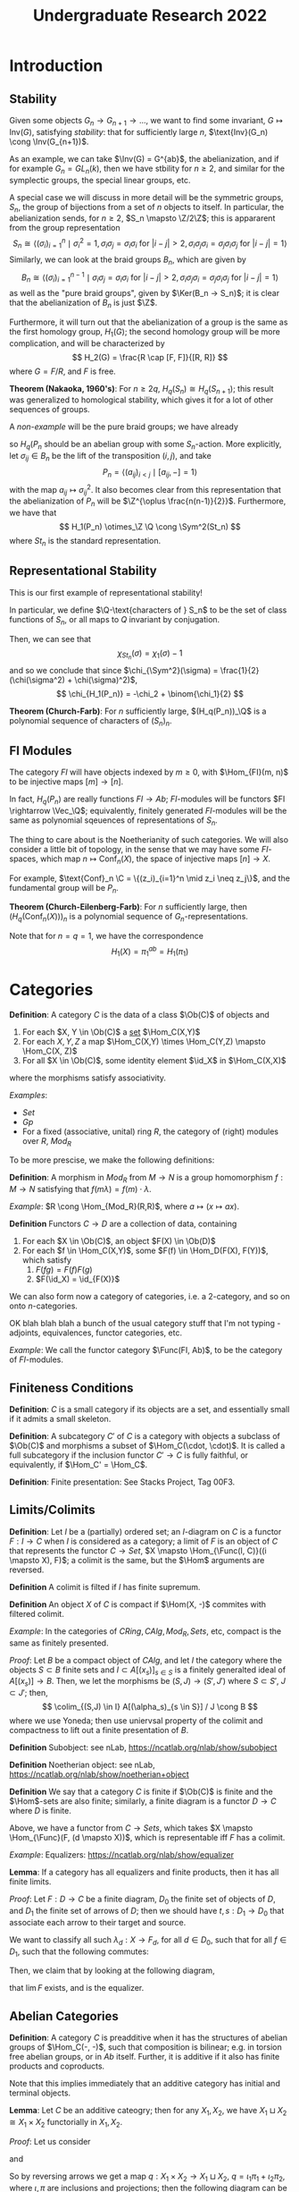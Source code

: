 #+STARTUP: nolatexpreview

#+HTML_HEAD: <link rel="stylesheet" href="../../css/math.css" />
#+HTML_HEAD: <script src="https://cdnjs.cloudflare.com/ajax/libs/mathjax/3.2.0/es5/tex-mml-chtml.min.js" integrity="sha512-9DkJEmXbL/Tdj8b1SxJ4H2p3RCAXKsu8RqbznEjhFYw0cFIWlII+PnGDU2FX3keyE9Ev6eFaDPyEAyAL2cEX0Q==" crossorigin="anonymous" referrerpolicy="no-referrer"></script>
#+HTML_HEAD: <script src="https://cdnjs.cloudflare.com/ajax/libs/mathjax/3.2.0/es5/input/tex/extensions/ams.min.js" integrity="sha512-hYQ7XXWTcxv2ZqLKj/ZLf+iDlS6UDfMqGZBYViCaAEfLNVtmThtbS0HKzR1PnjMCi3N5SGEpOmEdYXInWlwqqQ==" crossorigin="anonymous" referrerpolicy="no-referrer"></script>

#+TITLE: Undergraduate Research 2022

\(
    \newcommand{\contra}{\Rightarrow\!\Leftarrow}
    \newcommand{\R}{\mathbb{R}}
    \newcommand{\F}{\mathbb{F}}
    \newcommand{\Z}{\mathbb{Z}}
    \newcommand{\Zeq}{\mathbb{Z}_{\geq 0}}
    \newcommand{\Zg}{\mathbb{Z}_{>0}}
    \newcommand{\Req}{\mathbb{R}_{\geq 0}}
    \newcommand{\Rg}{\mathbb{R}_{>0}}
    \newcommand{\N}{\mathbb{N}}
    \newcommand{\Q}{\mathbb{Q}}
    \newcommand{\O}{\mathcal{O}}
    \newcommand{\C}{\mathbb{C}}
    \newcommand{\A}{\mathbb{A}}
    \newcommand{\P}{\mathbb{P}}
    \DeclareMathOperator{\Spec}{Spec}
    \DeclareMathOperator{\Conf}{Conf}
    \DeclareMathOperator{\Tot}{Tot}
    \DeclareMathOperator{\Fil}{Fil}
    \DeclareMathOperator{\Gr}{Gr}
    \DeclareMathOperator{\Inv}{Inv}
    \DeclareMathOperator{\Alt}{Alt}
    \DeclareMathOperator{\Sym}{Sym}
    \DeclareMathOperator{\Vec}{Vec}
    \DeclareMathOperator{\id}{id}
    \DeclareMathOperator{\Proj}{Proj}
    \DeclareMathOperator{\Func}{Func}
    \DeclareMathOperator{\Ker}{Ker}
    \DeclareMathOperator{\Im}{Im}
    \DeclareMathOperator{\Aut}{Aut}
    \DeclareMathOperator{\Ob}{Ob}
    \DeclareMathOperator{\Mor}{Mor}
    \DeclareMathOperator{\Hom}{Hom}
    \DeclareMathOperator{\End}{End}
    \DeclareMathOperator{\Ind}{Ind}
    \DeclareMathOperator{\Coind}{Coind}
    \DeclareMathOperator{\colim}{colim}
    \DeclareMathOperator{\length}{length}
    \DeclareMathOperator{\Pic}{Pic}
\)

* Introduction
** Stability

Given some objects \(G_n \rightarrow  G_{n+1} \rightarrow \dots\), we want to find some invariant, \(G \mapsto \text{Inv}(G)\), satisfying /stability/: that for sufficiently large \(n\), \(\text{Inv}(G_n) \cong \Inv(G_{n+1})\).

As an example, we can take \(\Inv(G) = G^{ab}\), the abelianization, and if for example \(G_n = GL_n(k)\), then we have stbility for \(n \geq 2\), and similar for the symplectic groups, the special linear groups, etc.

A special case we will discuss in more detail will be the symmetric groups, \(S_n\), the group of bijections from a set of \(n\) objects to itself. In particular, the abelianization sends, for \(n \geq 2\), \(S_n \mapsto \Z/2\Z\); this is appararent from the group representation
\[
    S_n \cong \left\langle (\sigma_i)^n_{i=1} \mid \sigma_i^2 = 1, \sigma_i\sigma_j = \sigma_i\sigma_i \text{ for } |i - j| > 2, \sigma_i\sigma_j\sigma_i = \sigma_j\sigma_i\sigma_j \text{ for } | i - j| = 1\right\rangle
\]
Similarly, we can look at the braid groups \(B_n\), which are given by
\[
    B_n \cong \left\langle (\sigma_i)^{n-1}_{i=1} \mid \sigma_i\sigma_j = \sigma_i\sigma_i \text{ for }  |i - j| > 2, \sigma_i\sigma_j\sigma_i = \sigma_j\sigma_i\sigma_j \text{ for } |i - j| = 1\right\rangle
\]
as well as the "pure braid groups", given by \(\Ker(B_n -> S_n)\); it is clear that the abelianization of \(B_n\) is just \(\Z\).

Furthermore, it will turn out that the abelianization of a group is the same as the first homology group, \(H_1(G)\); the second homology group will be more complication, and will be characterized by
\[
    H_2(G) = \frac{R \cap [F, F]}{[R, R]}
\]
where \(G = F/R\), and \(F\) is free.

*Theorem (Nakaoka, 1960's)*: For \(n \geq 2q\), \(H_q(S_n) \cong H_q(S_{n+1})\); this result was generalized to homological stability, which gives it for a lot of other sequences of groups.

A /non-example/ will be the pure braid groups; we have already
\begin{align*}
    B_n &\rightarrow \Aut(P_n) \\
    t &\mapsto (p \mapsto tpt^{-1}) \\
    S_n &\cong B_n / P_n \rightarrow \Aut(H_q(P_n))
\end{align*}
so \(H_q(P_n\) should be an abelian group with some \(S_n\)-action. More explicitly, let \(\sigma_{ij} \in B_n\) be the lift of the transposition \((i, j)\), and take
\[
    P_n = \left\langle  (a_{ij})_{i < j} \mid [a_{ij}, -] = 1 \right\rangle
\]
with the map \(a_{ij} \mapsto \sigma_{ij}^2\). It also becomes clear from this representation that the abelianization of \(P_n\) will be \(\Z^{\oplus \frac{n(n-1)}{2}}\). Furthermore, we have that
\[
    H_1(P_n) \otimes_\Z \Q \cong \Sym^2(St_n)
\]
where \(St_n\) is the standard representation.

** Representational Stability

This is our first example of representational stability!

In particular, we define \(\Q-\text{characters of } S_n\) to be the set of class functions of \(S_n\), or all maps to \(Q\) invariant by conjugation.

Then, we can see that
\[
    \chi_{St_n}(\sigma) = \chi_1(\sigma) - 1
\]
and so we conclude that since \(\chi_{\Sym^2}(\sigma) = \frac{1}{2}(\chi(\sigma^2) + \chi(\sigma)^2)\),
\[
    \chi_{H_1(P_n)} = -\chi_2 + \binom{\chi_1}{2}
\]

*Theorem (Church-Farb)*: For \(n\) sufficiently large, \((H_q(P_n))_\Q\) is a polynomial sequence of characters of \((S_n)_n\).

** FI Modules

The category \(FI\) will have objects indexed by \(m \geq 0\), with \(\Hom_{FI}(m, n)\) to be injective maps \([m] \rightarrow [n]\).

In fact, \(H_q(P_n)\) are really functions \(FI \rightarrow  Ab\); \(FI\)-modules will be functors \(FI \rightarrow \Vec_\Q\); equivalently, finitely generated \(FI\)-modules will be the same as polynomial sqeuences of representations of \(S_n\).

The thing to care about is the Noetherianity of such categories. We will also consider a little bit of topology, in the sense that we may have some \(FI\)-spaces, which map \(n \mapsto \text{Conf}_n(X)\), the space of injective maps \([n] \rightarrow X\).

For example, \(\text{Conf}_n \C = \{(z_i)_{i=1}^n \mid z_i \neq z_j\}\), and the fundamental group will be \(P_n\).

*Theorem (Church-Eilenberg-Farb)*: For \(n\) sufficiently large, then \((H_q(\text{Conf}_n(X)))_n\) is a polynomial sequence of \(G_n\)-representations.

Note that for \(n = q = 1\), we have the correspondence
\[
    H_1(X) = \pi_1^{ab} = H_1(\pi_1)
\]

* Categories

*Definition*: A category \(C\) is the data of a class \(\Ob(C)\) of objects and
1. For each \(X, Y \in \Ob(C)\) a _set_ \(\Hom_C(X,Y)\)
2. For each \(X, Y, Z\) a map \(\Hom_C(X,Y) \times \Hom_C(Y,Z) \mapsto \Hom_C(X, Z)\)
3. For all \(X \in \Ob(C)\), some identity element \(\id_X\) in \(\Hom_C(X,X)\)
where the morphisms satisfy associativity.

/Examples/:
+ \(Set\)
+ \(Gp\)
+ For a fixed (associative, unital) ring \(R\), the category of (right) modules over \(R\), \(Mod_R\)

To be more prescise, we make the following definitions:

*Definition*: A morphism in \(Mod_R\) from \(M \rightarrow N\) is a group homomorphism \(f: M \rightarrow N\) satisfying that \(f(m \lambda) = f(m) \cdot \lambda\).

/Example/: \(R \cong \Hom_{Mod_R}(R,R)\), where \(a \mapsto (x \mapsto ax)\).

*Definition* Functors \(C \rightarrow D\) are a collection of data, containing
1. For each \(X \in \Ob(C)\), an object \(F(X) \in \Ob(D)\)
2. For each \(f \in \Hom_C(X,Y)\), some \(F(f) \in \Hom_D(F(X), F(Y))\), which satisfy
   1. \(F(fg) = F(f) F(g)\)
   2. \(F(\id_X) = \id_{F(X)}\)

We can also form now a category of categories, i.e. a 2-category, and so on onto \(n\)-categories.

OK blah blah blah a bunch of the usual category stuff that I'm not typing - adjoints, equivalences, functor categories, etc.

/Example/: We call the functor category \(\Func(FI, Ab)\), to be the category of \(FI\)-modules.

** Finiteness Conditions

*Definition*: \(C\) is a small category if its objects are a set, and essentially small if it admits a small skeleton.

*Definition*: A subcategory \(C'\) of \(C\) is a category with objects a subclass of \(\Ob(C)\) and morphisms a subset of \(\Hom_C(\cdot, \cdot)\). It is called a full subcategory if the inclusion functor \(C' \rightarrow C\) is fully faithful, or equivalently, if \(\Hom_C' = \Hom_C\).

*Definition*: Finite presentation: See Stacks Project, Tag 00F3.

** Limits/Colimits

*Definition*: Let \(I\) be a (partially) ordered set; an \(I\)-diagram on \(C\) is a functor \(F: I \rightarrow C\) when \(I\) is considered as a category; a limit of \(F\) is an object of \(C\) that represents the functor \(C \rightarrow Set\), \(X \mapsto \Hom_{\Func(I, C)}((i \mapsto X), F)\); a colimit is the same, but the \(\Hom\) arguments are reversed.

*Definition* A colimit is filted if \(I\) has finite supremum.

*Definition* An object \(X\) of \(C\) is compact if \(\Hom(X, -)\) commites with filtered colimit.

/Example/: In the categories of \(CRing, CAlg, Mod_R, Sets\), etc, compact is the same as finitely presented.

/Proof/: Let \(B\) be a compact object of \(CAlg\), and let \(I\) the category where the objects \(S \subset B\) finite sets and \(I \subset A[(x_s)]_{s \in S}\) is a finitely generalted ideal of \(A[(x_s)] \rightarrow B\). Then, we let the morphisms be \((S, J) \rightarrow (S', J')\) where \(S \subset S'\), \(J \subset J'\); then,
\[
    \colim_{(S,J) \in I} A[(\alpha_s)_{s \in S}] / J \cong B
\]
where we use Yoneda; then use uniervsal property of the colimit and compactness to lift out a finite presentation of \(B\).

*Definition* Subobject: see nLab, https://ncatlab.org/nlab/show/subobject

*Definition* Noetherian object: see nLab, https://ncatlab.org/nlab/show/noetherian+object

*Definition* We say that a category \(C\) is finite if \(\Ob(C)\) is finite and the \(\Hom\)-sets are also finite; similarly, a finite diagram is a functor \(D \rightarrow C\) where \(D\) is finite.

Above, we have a functor from \(C \rightarrow  Sets\), which takes \(X \mapsto \Hom_{\Func}(F, (d \mapsto X))\), which is representable iff \(F\) has a colimit.

/Example/: Equalizers: https://ncatlab.org/nlab/show/equalizer

*Lemma*: If a category has all equalizers and finite products, then it has all finite limits.

/Proof/: Let \(F: D \rightarrow  C\) be a finite diagram, \(D_0\) the finite set of objects of \(D\), and \(D_1\) the finite set of arrows of \(D\); then we should have \(t, s: D_1 \rightarrow D_0\) that associate each arrow to their target and source.

We want to classify all such \(\lambda_d: X \rightarrow F_d\), for all \(d \in D_0\), such that for all \(f \in D_1\), such that the following commutes:
#+BEGIN_EXPORT html
<p align="center">
<img src="finlim.png" style="width:30%">
</p>
#+END_EXPORT
Then, we claim that by looking at the following diagram,
#+BEGIN_EXPORT html
<p align="center">
<img src="finlim2.png" style="width:40%">
</p>
#+END_EXPORT
that \(\lim F\) exists, and is the equalizer.

** Abelian Categories

*Definition*: A category \(C\) is preadditive when it has the structures of abelian groups of \(\Hom_C(-, -)\), such that composition is bilinear; e.g. in torsion free abelian groups, or in \(Ab\) itself. Further, it is additive if it also has finite products and coproducts.

Note that this implies immediately that an additive category has initial and terminal objects.

*Lemma*: Let \(C\) be an additive cateogry; then for any \(X_1, X_2\), we have \(X_1 \sqcup X_2 \cong X_1 \times X_2\) functorially in \(X_1, X_2\).

/Proof/: Let us consider
#+BEGIN_EXPORT html
<p align="center">
<img src="coprodprod.png" style="width:50%">
</p>
#+END_EXPORT
and
#+BEGIN_EXPORT html
<p align="center">
<img src="coprodprod3.png" style="width:40%">
</p>
#+END_EXPORT
So by reversing arrows we get a map \(q: X_1 \times X_2 \rightarrow  X_1 \sqcup X_2\), \(q = \iota_1\pi_1 + \iota_2\pi_2\), where \(\iota, \pi\) are inclusions and projections; then the following diagram can be made to commute:
#+BEGIN_EXPORT html
<p align="center">
<img src="coprodprod4.png" style="width:40%">
</p>
#+END_EXPORT

*Definition*: The kernel of \(f: X_1 \rightarrow  X_2\) in an additive category is the equalizer of \(f_1\) and 0, if it exists; the cokernel is the coequalizer.

*Lemma*: If \(\iota: K \rightarrow X_1\) is a kernel, then \(\iota\) is a monomorphism.

*Definition*: An abelian category is an additive category such that all (co)kernels exist (or equivalently, all equalizers and colimits, and therefore the same as all finite limits + colimits), and all epi/monomorphisms are such (co)kernels.

*Lemma*: If \(A\) is an abelian category amd \(D\) is a small category, then \(\Func(D, A)\) is an abelian category, where the operation is \(F_1 \oplus F_2 = (d \mapsto F_1(d) \oplus F_2(d))\).

/Example/: \(\Func(FI, Mod_R)\) is an abelian category.

*Lemma*: Full subcategories of abelian categories are themselves abelian, so long as it contains a zero object, is stable by \(\oplus\), and contains (co)kernels; further, \(B\) preserves (co)kernels.

Disclaimer! We actually need the assumptions; consider \(R = A[x,y]\), and \(A = Mod_R\), and \(B\) the full subcategory of objects \(M\) such that \(M \cong \Ker(M \oplus M \rightarrow  M)\), there the first arrow sends \(m \mapsto (mx, my)\) and the second \((a, b) \mapsto am - bm\).

* Homological Algebra
*Definition*: A sequence \(X_1 \xrightarrow{f}  X_2 \xrightarrow{g}  X_3\) is said to be exact (at \(X_2\)) if \(X_1 \rightarrow   \Ker(g)\) is an epi.

*Definition*: We say a functor \(F: A \rightarrow  B\) is additive if \(F\) is \(\Z\)-linear on \(\Hom\)-sets and exact if it preserves exact sequences; it also needs to preserve finite products and coproducts, which means that it is equivalent to preserving finite limits and colimits.

*Definition*: Left/right exact, see Stacks Project Tag 003.

*Lemma*: If \(F\) is a left adjoint of \(G\), and \(F, G\) are additive, \(F\) commutes with colimits.

/Proof/: Use Yoneda.

*Lemma*: Let \(X \in \Ob(A)\), \(A\) an abelian category; then \(\Hom(X, -)\) is a functor \(A \rightarrow Ab\), and it is left exact.

** Projective Modules

*Definition*: An object \(X\) of \(A\) is said to be projective if \(\Hom(X, -)\) is exact, and dually it is injective if the contravariant Hom is exact. See Stacks Tag 013A for more details.

*Lemma*: TFAE for \(P \in Mod_R\) projective:
1. \(P\) is compact ni \(Mod_R\)
2. \(\Hom(P, -)\) commutes with direct sums
3. \(P\) is finitely presented
4. \(P\) is finitely generated
5. \(P\) is a direct summand of a finite free module

*Theorem (Quillen)*: If \(R\) is commutative Noetherian and any projective \(R\)-module is stably free, then the same is true for \(R[t]\).

*Theorem (Quillen-Suslind)*: Any finite projective module over \(k[x_1, \dots, x_n]\) is free (also true over PID).

*Lemma*: \(k[x]\) is a PID, and for any commutative PID \(R\), TFAE for \(M\) a \(R\)-module:
1. \(M\) is a submodule of a free module
2. \(M\) is free
3. \(M\) is projective

*Theorem*: Same over local rings, without finiteness conditions.

/Proof/: See new Matsumura, chapter 2.

*Lemma*: For \(R\) commutative, TFAE:
1. Any stably free \(R\)-module is free
2. For all \(m\) and any \(r_1, \dots, r_n\) generating the unit ideal, there is some \(A \in GL_n(R)\) such that \(r_1, \dots, r_n\) form the first column.

For reference, see https://kconrad.math.uconn.edu/blurbs/linmultialg/stablyfree.pdf.

*Definition* We say that an abelian category \(A\) has enough projectives, if for all \(X \in A\) there is a projective \(P\) which surjects onto \(X\).

For example, \(Mod_R\) certainly has enough injectives, since you can just take a really big free module.

*Lemma*: Let \(A\) be abelian with small colimits and an object \(P\) which is compact, projective, and a generator; then we have an exact functor \(A \rightarrow  Mod_R\), and \(X \mapsto \Hom(P, X)\), where \(R = \End_A(P)\).

Look carefully: this shows that \(Mod_R \cong Mod_{R^{\oplus M}}\) (ref: see Morita equivalence).

** Injective Modules
*Definition*: \(I \in A\) is injective if \(\Hom(-, I)\) is left exact; similarly, \(A\) has enough injectives if there is always some monic \(X \rightarrow  I\) into an injective object.

For modules, see Baer's criterion, Stacks Tag 05NU.

** Chain Complexes
*Definition*: \(Ch(A)\), the category of chain complexes of objects of an abelian category \(A\), has objects functors \(\Z \xrightarrow{C_\bullet} A\)
\[
    \cdots \rightarrow C_{n+1} \xrightarrow{d_n} C_n  \xrightarrow{d_{n-1}} C_{n+1} \rightarrow \cdots
\]
such that \(d_n \circ d_{n+1} = 0\). Furthermore, a morphism of chain complexes is a natural transformation of functors that commutes with the boundary maps. Cochains are chains with the arrows reversed.

*Theorem*: Let \(A\) abelian and let \(C\) a full subcategory generated by finitely many elements; then there exists a fully faithful functor \(C \rightarrow Mod_R\) for some \(R\).

OK I was sleepy so a topic list: derived categories, derived functors as factoring through the derived category, homotopy, etc.

* Group Homology
*Definition*: An abelian group \(A\) is a \(G\)-module if it is a \(\Z[G]\)-module. Note that the category of \(G\)-modules is the same as the functor category from \(G\) to \(Ab\), where the first thing is \(G\) regarded as a groupoid with one element.

*Definition*: We put:
\[
    A^G = \{ga =  a \mid g \in G, a \in A\}
\]
and
\[
    A_G = A / \{ga - a \mid g \in G, a \in A\}
\]
as functors from \(G\)-mod to \(Ab\).

*Lemma*: \(A_G \cong \Z \otimes_{\Z[G]}A\), and \(A^G \cong \Hom_G(\Z, A)\), and therefore we have left/right derived functors, which are homology and cohomology functors!

\[
    H_0(G, A) = \Z \otimes_{\Z[G]}A = \Z[G]/I_G \otimes{\Z[G]} A = (N\Z[G]) \otimes_{\Z[G]} A \cong NA
\]
Similar for cohomology.

** Induced Modules
*Definition*: Let \(H \subset G\), with finite index, and \(M\) an \(H\)-module, and define
\[
    \Ind^G_H(N) = \Z[H] \otimes_{\Z[H]} M = \{ g \otimes m \mid h \otimes m = 1 \otimes hm \} = \amalg_{s \in G/H} s \otimes M
\]
and similarly,
\[
    \Coind^G_H = \Hom_{\Z[H]}(\Z[G], M) = \{f: G \rightarrow     M \mid f(hg) = hf(g)\} = \{f(s)\}_{s \in G/H}
\]
If the index is finite, these are isomorphic.

We define the augmentation ideal to be \(I_G = \Ker(\Z[G] \xrightarrow{\epsilon}   \Z)\), under \([g] \mapsto 1\). Then, we know that \(N \rightarrow   \Z[G] \rightarrow   \Z[G]\) has image \(N \Z[G]\), and kernel \(I_G\). Then, consider that

*Lemma*: \(\Coind^G_H(-)\) preserves injectives; \(\Ind^G_H(-)\) preserves projectives.

/Proof/: Use Tensor-Hom adjunction.

*Lemma*: For \(H \subset G\), \(M\) an \(H\)-module, then there are canonical isomorphisms
\[
    H^r(G, \Coind^G_H M) \cong H_r(G, M)
\]
\[
    H_r(G, \Ind^G_H M) \cong H_r(G, M)
\]

/Proof/: Take injective/projective resolutions of \(M\), and take coinduced/induced modules.

*Definition*: We have two different restrictions, which take \(M \rightarrow \Coind^G_HM\) (where \(m \mapsto (g \mapsto gm\)) or \(M \rightarrow   \Ind^G_HM\) (where, under \([G:H] < \infty\), sends \(m \mapsto \sum_{s \in G/H}s \otimes s^{-1}m\)), and two different corestrictions, which take \(\Coind^G_HM \rightarrow  M\) (where, under \([G:H] < \infty\), sends \(\varphi^H \mapsto \sum_{s \in G/H}s \varphi(s^{-1})\)) and \(\Ind^G_HM \rightarrow  M\) (where \(g \otimes m \mapsto gm\)).

Now consider the following,
#+BEGIN_EXPORT html
<p align="center">
<img src="shapirolemma.png" style="width:80%">
</p>
#+END_EXPORT
and the opposite maps, as above.

*Lemma*: If \([G:H] = r < \infty\) then the composition \(\text{Cores} \circ \text{Res}\) is just multiplication by \(r\).

/Proof/: Check in degree 0, and then it follows for (co)homology.

*Theorem*: Assume that \(G\) is finite, with order \(m\); further, suppose we have \(m: A \rightarrow  A\) is an isomorphism. Then, all higher (co)homology groups vanish, and if \(N = \sum_{g \in G}[g]\), then \(H_0(G,A) = H^0(G,A) = NA\).

/Proof/: Take \(H\) trivial and call it a day.

** Explicit Resolutions

We want to just take a resolution of \(\Z\) that will let us compute arbitrary homology/cohomology. We take
\[
    \cdots \rightarrow  \Z[G \times G \times G] \xrightarrow{\delta}  \Z[G \times G] \xrightarrow{\delta}  \Z[G] \xrightarrow{\epsilon}  \Z \rightarrow  0
\]
where
\[
    \delta([g_0, \dots, g_r]) = \sum_{i=0}^r(-1)^i[g_0, \dots, \widehat{g_i}, \dots, g_r]
\]
Then, I claim that once we apply \(\Hom(-, M)\), we get
\[
    \cdots \rightarrow  \Hom_G(\Z[G^{n-1}], M) \rightarrow  \Hom_G(\Z[G^n], M) \rightarrow  \Hom_G(\Z[G^{n+1}], M) \rightarrow   \cdots
\]
and this sequence will have the cohomology we want. In particular, note that these \(\Hom\) groups are just all map \(G^r \rightarrow    M\), which we willl call \(C^r(G, M)\).

* Simplicial Sets
*Definition*: Let \(\Delta\) be the category of nonempty finite totally ordered sets with nondecreasing maps as morphisms.

*Definition*: Let \(C\) be a category, and \(Simp(C)\) of \(C\) simplicial objects is the functor category \(\Func(\Delta^{op}, C)\), and \(Cosimp(C)\) is \(\Func(\Delta, C)\).

/Example/: Let \(C = Top\), so that \(\Delta^n = \Delta([m]) = \{f: [m] \rightarrow \R_+ \mid \sum_{i=0}^mf(i) = 1\}\). Then, let \(\alpha: [n] \rightarrow [m]\), and set
\[
    \Delta(\alpha)(f) = \left(j \in [m] \mapsto \sum_{i \in \alpha^{-1}(j)}f(i)\right)
\]
So we obtain \(\Delta^\bullet \in Cosimp(Top)\).

*Definition*: The singular simplicial set \(S(X)\) attached ti \(X \in Top\) is defined as
\[
    S(X) = \Hom_{Top}(\Delta^\bullet, \underline{X}) \in Simp(Set)
\]

*Lemma*: \(X \mapsto S(X)\) has a left adjoint, denoted \(E \mapsto | E|\), the "geometric realization."

/Proof/: Note that \(\Hom_{Simp(Sets)}(E, S(X))\) is just the collection of (continuous) maps \(f: E_n \rightarrow  \Hom_{Top}(\Delta^n, X)\) satisfying the appropriate naturality condition, but this is again just the maps \(f: E_n \times \Delta^n \rightarrow X\), again satisfying the appropriate naturality condition; but lastly, this must be all maps \(f: \bigsqcup_{n \in \N}E_n \times \Delta^n \rightarrow X\) satisfying that \(\forall x \in E_n\) and \(\forall s \in \Delta^m\) and \(\forall \alpha : [m] \rightarrow  [n]\), we have that \(f(E(\alpha)x, s) = f(x, \Delta(\alpha)s)\).

But since \(|E| = \bigsqcup_{n \in \N}E_n \times \Delta^n / \sim\), where \(\sim\) is generated by \((E(\alpha)x, s) \sim (x, \Delta(\alpha)s)\),  these are exactly the same.

*Theorem*: For \(X \in Top\), TFAE:
1. \(X\) is homotopically equivalent to some \(|E|\)
2. The adjunction \(|S(X)| \rightarrow X\) is a homotopy equivalence
3. \(X\) is Hausdorff and there is some partition \(X = \bigsqcup_n \bigsqcup_{i \in C_n} X_i\) into subsets, such that
   a. A subset \(F \subset X\) is closed iff \(\forall i, F \cap \overline{X_i}\) is closed in \(\overline{X_i}\).
   b. \(\forall i \in C_n\), there is a \(\Delta^n \xrightarrow{f} X\) continuous such that \(f|_{(\Delta^n)^\circ}\) is a homomorphism onto \(X_i\), and \(f({\delta \Delta^n}) \subset\) a finite union of all cells of degree \(< n\).
And if any of the above hold, then \(X\) is a CW complex.

*Theorem*: There is a notion of homotopy for simplicial sets, such that it is equivalent to the homotopy category of CW complexes, where one map is given by \(| \cdot |\) and the other by \(S(\cdot)\).

Under the idea of simplicial sets, we have that
#+BEGIN_EXPORT html
<p align="center">
<img src="ssimcat.png" style="width:55%">
</p>
#+END_EXPORT
actually represents a category, with \(E_1\) maps, \(E_0\) objects, and \(E_2\) composition! And \(n\) categories are just tacking on \(E_3, \dots, E_n\) onto this diagram!

** Classifying Spaces
Let \(S\) be a nonempty set, and \(\underline{S}_n\) the maps \([n] \rightarrow  S\), which is now a simplicial set. But its geometric realization is homotopic to a point, so it is not that interesting; but if we consider \(G\) a group, then \(\underline{G}\) has a right \(G\) action, which takes \(fg \mapsto (x \mapsto f(x)g\).

*Definition*: We set \(BG = \underline{G}/G\) to be the classifying space of \(G\).

*Definition*: Let \(A\) be an abelian category, and let \(X \in Simp(A)\); we construct \(C(X) \in Ch(A)\), by setting \(C(X)_n = X_n\), and letting the differential map be \(\sum_{j=0}^n(-1)^j\iota_j^{*}\) where \(\iota_j: [n - 1] \rightarrow [n]\) is an injection missing \(j\).

*Definition*: For \(A\) abelian, we may now define \(H_n(X)\) to be the homology of the chain \(H_n(C(X))\).

*Definition*: We have another complex, the Moore complex, while will be in degree \(n\)
\[
    N(X)_n = \cap_{j=0}^{n-1} \Ker(\iota_j^*: X_n \rightarrow X_{m-1}) \subset C(X)_n, \ \ \delta_n =  (-1)^n
\iota_n^*
\]

*Lemma*: The inclusion \(N(X) \rightarrow   C(X)\) induces \(H_n(N(X)) \cong H_n(X)\).

*Theorem (Dold-Kan Correspondence)*: The functor \(Simp(A) \xrightarrow{N}  Ch_{\geq 0}(A)  \) is an equivalence of abelian categories.

*Definition*: We set for \(X \in Simp(Sets)\), \(H_n(X, R) = H_n(R^{\oplus X})\), and if \(X \in Top\), then \(H_n(X, R) = H_n(S(X), R)\), where the homology is taken with coefficients in \(R\), a ring.

*Theorem*: The inclusions \(\lambda_0, \lambda_1: X \rightarrow X[0, 1]\), given by \(\lambda_i: x \mapsto (x, i)\) induce the same homomorphism \(H_n(X, R) \rightarrow   H_n(X \times [0, 1], R)\).

*Corollary*: If \(f, g: X \rightarrow Y\) are homotopic, then \(H_n(f, R) = H_n(g, R)\); further, if \(f: X \rightarrow  Y\) is a homotopy equivlance then \(H_n(f, R)\) is ana isomorphism.

/Proof/: There is some \(H: X \times [0, 1] \rightarrow  Y\) which is a homotopy between \(f,g\). Then,
\begin{align*}
    H_n(f) = H_n(\lambda_0)H_n(H) = H_n(\lambda_1)H_n(H) = H_n(g)
\end{align*}

*Theorem*:
1. If \(X \in Simp(Set)\), then \(X \rightarrow S(|X|)\) ia a homotopy equivalence, and in particular \(H_n(X, R) \cong H_n(S(|X|), R)\).
2. If \(X\) is a CW complex, then \(H_n(|S(X)|, R) \cong H_n(X, R)\).

/Example/: Let us consider \(S^1\). In particular, \(S^1\) is a line with endpoints identified, so we may let
#+BEGIN_EXPORT html
<p align="center">
<img src="s1diag.png" style="width:40%">
</p>
#+END_EXPORT
Then, \(E_n\) is just generated by formally adding degeneracies of \(t\); let us look at \(C(R[E])\), so we have a complex
\[
    0 \rightarrow R[t] \xrightarrow{t \mapsto \iota_0^*t - \iota_1^*t = 0} R[a] \rightarrow   0
\]
so we see that \(H_1(S^1, R) \cong H_0(S^1, R) \cong R\). If we don't glue things together, so it's just an interval \(I\), then we get the complex
\[
    0 \rightarrow    R[t] \rightarrow  R[a_0] \oplus R[a_1] \rightarrow 0
\]
so we see that \(H_1(I, R) = 0\), \(H_0(I, R) = R\).

We may also do \(S^1 \times S^1\), under the triangulation
#+BEGIN_EXPORT html
<p align="center">
<img src="torustria.png" style="width:25%">
</p>
#+END_EXPORT
so we can see the complex will be
\[
    R[\delta_0] \oplus R[\delta_1] \rightarrow   R[a] \oplus R[b] \oplus R[c] \rightarrow    R[e] \rightarrow  0
\]
so that \(H_0 = R, H_1 = R^{\oplus 2}, H_2 = R\).

In general, if \(X \in Top\), then \(C(S(X), R)\) will end in
\[
    \text{free modules on paths} \rightarrow \text{free modules on points} \rightarrow  0
\]
so it must be \(H_0\) is the set of free \(R\)-modules on \(X / (f(0) \sim f(\lambda), f \in C^0([0, 1], X))\), or the set of path-connected components of \(X\).

*Theorem*: \(H_1(X, \Z) \cong \pi_1(X)^{ab}\).

/Proof/: \(\pi_1\) is just the homotopy classes of \(f: \Delta^1 \rightarrow   X\), such that \(f\iota_0 = f\iota_1\); in particular, we have a map \(\pi_1 \rightarrow  Z_1(C(S(X)))\), where \(f \mapsto [f]\), where we have that \(df = [f\iota_0] - [f\iota_1] = 0\).

Then, we have, since \(Z_1(C(S(X))) / B_1 \cong H_1\) is abelian, we have a map that factors \(\pi_1^{ab} \rightarrow H_1\). Then, just check injective/surjective.

*Theorem*: Let \(G\) be a group; then the \(H_n(G, R) \cong H_n(BG, R) \cong H_n(|BG|, R)\). In fact, \(\pi_1(BG) = G, \pi_k(BG) = 0\) otherwise; that is, it is a \(K(G,1)\) space.

** Homotopy Groups
Let \(X\) be a topological space, and set \(\pi_k(X)\) the fundamental group in degree \(k\), e.g. all maps \(S^k \rightarrow  X\) identified up to homotopy. Note that in general, \(\pi_0\) is just a set, \(\pi_1\) is a group, and \(\pi_k\) is an abelian group for higher \(k\).

*Theorem*: The group homology of \(G\) is the same as the singular homology of a \(K(G, 1)\) space.

We will also take
\[
    \Conf_n(\C) = \{(z_1, \dots, z_n) \in \C^n \mid z_i \neq z_j \text{ for } i \neq j\}
\]
and show that it is path connected and has \(\pi_1\) the pure braid group.

*Definition*: A continuous map \(p: E \rightarrow  B\) is a fiber bundle with typical fiber \(F\) if \(\forall b \in B\), there is \(U\) open containing \(b\) such that
#+BEGIN_EXPORT html
<p align="center">
<img src="fiber.png" style="width:30%">
</p>
#+END_EXPORT
conmmutes.

Note that if \(p: E \rightarrow B\) is a fibration with fiber \(F\) path-connected, we can make a long exact sequence
\[
    \cdots \rightarrow    \pi_2 (B) \rightarrow   \pi_1 (F) \rightarrow    \pi_1 (E) \rightarrow  \pi_1 (B) \rightarrow  0
\]

*Theorem*: \(\pi_1(\Conf_n(\C))\) is the pure braid group, and every other homotopy class is trivial.

Let \(O_n = \Conf_n(\C_n)\) be the covering space of \(U_n\) so that it is a fiber bundle with fiber \(S_n\). In this case, we have a s.e.s.
\[
    1 \rightarrow  \pi_1 (O_n) \rightarrow   \pi_1 (U_n) \rightarrow S_n \rightarrow  1
\]

/Proof/: Consider \(n = 2\);  then, \(\C^2\setminus \Delta \cong S^1\), so \(\pi_1(O_2) \cong \pi_1 (S^1) \cong \Z\). Then, \(U_2 = \{(s_1, s_2) \mid s_1^2 \neq s_2\}\). Then we see that
\[
    U_2 \rightarrow  \C^2 \setminus \C \times \{0\} \cong S^1
\]
and the s.e.s. must be
\[
     0 \rightarrow   \Z \rightarrow  \Z \rightarrow  \Z/2 \rightarrow    0
\]

If you think a little, then \(\pi_1(U_n)\) must be the (geometric) braid group, and \(\pi_1(O_n)\) must be the (geometric) pure braid group; in fact we will take this by fiat and make this our definitions for these groups.

Furthermore, the higher homotopy groups must be 0, since we have that \(O_n \rightarrow  O_{n-1}\) via forgetting the last coordinate has fiber \(\C \setminus \{z_1, \dots, z_{n-1}\}\), and so we must have that for \(k \geq 2\), we have the l.e.s.
\[
    \cdots \rightarrow   \pi_k (F) = 0 \rightarrow  \pi_k(O_n) \rightarrow   \pi_k (O_{n-1}) = 0 \rightarrow \cdots
\]

The last thing to do is to check that our geometric groups line up with the group representations
\[
    \widetilde{B}_n \cong \left\langle (\sigma_i)^{n-1}_{i=1} \mid \sigma_i\sigma_j = \sigma_i\sigma_i \text{ for }  |i - j| > 2, \sigma_i\sigma_j\sigma_i = \sigma_j\sigma_i\sigma_j \text{ for } |i - j| = 1\right\rangle
\]
The entire thing is kind of long and annoying! So I will just make the remark that it's really clear if you take \(\sigma_i\) to be the braid that crosses the threads connecting \(i\) and \(i + 1\) once. In fact, it is good enough to check the pure braid group lines up with the representation (I am *not* typing this)
#+BEGIN_EXPORT html
<p align="center">
<img src="purebraid.png" style="width:60%">
</p>
#+END_EXPORT
But we can just check this for \(S_{ij}\) to be (draw a picture, and don't look at this!)
\[
    S_{ij} = \sigma_{j-1}^{-1}\sigma_{j-2}^{-1}\cdots\sigma_{i+1}^{-1}\sigma_{i^2}\sigma_{i+1}\cdots\sigma_{j-2}\sigma_{j-1}
\]
for \(i < j\).

* Spectral Sequences
If we have some s.e.s.
\[
    1 \rightarrow    G \rightarrow   G' \rightarrow  G'' \rightarrow    1
\]
how do we relate \(H_p(G')\) and \(H_p(G'', H_q(G))\)?

Let \(F: A \rightarrow  B\) a left exact functor between abelian categories with enough injectives; and \(G: B \rightarrow  C\) also left exact. For \(X \in \Ob(A)\), we want to compute \(R(G \circ F)(X)\), the right dervied functor of the compositions; in particular if we take an injective resultion \(X \rightarrow I^\bullet\), then \(R(G \circ F)(X)\) is quasiisomorphic to \((G \circ F)(I^\bullet)\), and \(RF(X)\) is quasiisomorphic to \(F(I^\bullet)\).

*Lemma*: If \(0 \rightarrow X \rightarrow Y \rightarrow Z \rightarrow   0\) in \(B\) and if \(X \rightarrow  I^\bullet_X, Z \rightarrow I^\bullet_Z\) are injective resolutions, then there is an exact sequence
\[
    0 \rightarrow    I_X^\bullet \rightarrow     I_Y^\bullet \rightarrow     I_Z^\bullet \rightarrow     0
\]
and we may write \(Y \rightarrow   I_Y^\bullet\) an injective resolution.

*Lemma (Cartan-Eilenberg Resolution)*:  Let \(B\) be an abelian category with enough injectives, and \(C^\bullet\) a bounded below complex. Then, there is a sequence such that
1. For all \(q\),
    \[
        C^{q} \rightarrow   I^{q,0} \rightarrow I^{q,1}
    \]
    is an injective resolution.
1. For all \(q\),
    \[
        Z^q(C^\bullet) \rightarrow  Z^q(I^{\bullet, c}) \rightarrow Z^q(I^{\bullet, I})
    \]
    is an injective resolution.
2. Same for \(B^q = \Im(d^{q-1}) \subset Z^q\)
3. Same for \(H^q\)

/Proof/: Take s.e.s.
\[
    0 \rightarrow    B^q(C^\bullet) \rightarrow Z^q(C^\bullet) \rightarrow  H^q(C^\bullet) \rightarrow  0
\]
and
\[
    0 \rightarrow    Z^q(C^\bullet) \rightarrow C^q \rightarrow  B^{q+1}(C^\bullet) \rightarrow 0
\]
Now let \(H^{q, \bullet}\) be an injective resolution of \(H^q(C^\bullet)\), and \(B^{q, \bullet}\) be an injective resolution of \(B^q(C^\bullet)\). From the earlier lemma, let \(Z^{q, \bullet}\) be an injective resolution of \(Z^{q}(C^\bullet)\) fitting into a diagram
#+BEGIN_EXPORT html
<p align="center">
<img src="cartan-eil-res1.png" style="width:50%">
</p>
#+END_EXPORT
Again by the lemma, there is an injective resolution \(C^q \rightarrow  I^{q, \bullet}\) fitting into the diagram
#+BEGIN_EXPORT html
<p align="center">
<img src="cartan-eil-res2.png" style="width:50%">
</p>
#+END_EXPORT
We have \(C^\bullet \rightarrow I^\bullet\) by construction, and we define a differential \(I^{q, \bullet} \rightarrow  I^{q+1,\bullet}\) as the composition given by \(\iota' \circ \iota \circ \pi'\), where \(\iota: B^{q+1, \bullet} \rightarrow    Z^{q+1, \bullet}\) is the inclusion.

Then, we have
\[
    \Ker(d^q) \cong Z^{q,\bullet}, \ \Im(d^q) \cong B^{q+1, \bullet}
\]
which gives use everything we want. See Stacks Tag 015G for more details.

Now, let \(A \xrightarrow{F} B \xrightarrow{G} \rightarrow  C\) and \(X \rightarrow I^\bullet\) be as earlier (we technically need \(B\) with small coproducts), and let \(F(I^\bullet) \rightarrow   I^{\bullet, \bullet}\) be a Cartan-Eilenberg resolution.

*Definition*: We put
\[
    \Tot^n(I^{\bullet,\bullet}) = \bigoplus_{p+q = n}I^{p,q}
\]
with differential \(d: \Tot^m \rightarrow   \Tot^{m+1}\), given by \(d^{n}|_{I^{p,q}} = d_{\uparrow} + (-1)^p()d_{\rightarrow}\).

We have \(F(I^q) \xrightarrow{\iota} I^{0, q} \subset Tot^q(I^{\bullet, \bullet})\); similarly, let \(x \in F(I^q)\); then we have
\[
    d^q_{\Tot}\iota x = d_{\uparrow}\iota x + d_{\rightarrow}^0 \iota x = d_{\uparrow} \iota x = \iota \delta^q x
\]

We have a few questions:
 1. Is \(F(I^\bullet) \rightarrow \Tot^\bullet(I^{\bullet,\bullet})\) is a quasiisomorphism? If so, then \(RGRF X^\bullet\) is quasiisomorphic to \(\Tot^\bullet(G(I^{\bullet, \bullet})\).
 2. How do we compute the cohomology of \(\Tot^\bullet\)?

We can do this more generally.

*Definition*: A filtered complex is a complex \(D^\bullet\) alongside \(\Fil^q(D^\bullet)\), such that
1. \(\Fil^q(D^\bullet) \hookrightarrow D^\bullet\) is an inclusion of a subcomplex.
2. We have \(\Fil^q(D^\bullet) \hookleftarrow \Fil^{q+1}(D^\bullet)\).
3.
    \[
        \bigcup_q \Fil^q(D^\bullet) = D^\bullet
    \]
4.
    \[
        \bigcap_q \Fil^q(D^\bullet) = 0^\bullet
    \]

In particular, notice that the complex \(D^\bullet = \Tot^\bullet(I^{\bullet, \bullet})\) is equipped with a filtration
\[
    \Fil^q(I^n) = \bigoplus_{p' + q' = n, q' \geq q}I^{p', q'}
\]
and we note that \(\Fil^q / \Fil^{q+1} \cong I^{n-q, q}\). Similarly, we have the analogy that \(I^{p,q}\) should be
\[
    \Gr^q (D^{p+q}) = \Fil^q (D^{p+q}) / \Fil^{q+1}(D^{p+q})
\]

We want to understand the cohomology of a filtered complex \(D^\bullet\) in terms of \(\Gr^q(D^\bullet)\). Let's work in a module category for now.

Warning! Indicies are /probably/ wrong. Check them!

We have then that
\[
    H^q(C^\bullet) = \frac{\{x \in C^q \mid dx = 0\}}{\{dy \mid y \in C^{q-1}\}}
\]
as well as
\[
    \{x \in C^q \mid dx = 0\} = \bigcap_{r \geq 0} \{ x \in \Fil^p(C^q) \mid dx \in \Fil^{p+r}(C^q)\} = \bigcap_{r \geq 0}F_{r}^{p,q}
\]
and
\[
    \{dy \mid y \in C^{q-1}\} = \bigcup_{r \geq 0} \{ y \in \Fil^{p-r}(C^q) \mid dy \in \Fil^{p}(C^q)\}
\]
Now let
\[
    Z_{r}^{p,q} = \frac{F^{p,q}_r}{F^{P+1,q-1}_{r-1}}
\]
and
\[
    B^{p,q}_r = \frac{d F^{p+1-r,q+r-2}_{r-1} + \Fil^{p+1}C^{p+q}}{d \Fil^{p+1}(C^{p+q})} = \frac{dF_{r-1}^{p+1-r, q+n-2}}{dF_r^{p+1-r, q+r-2}}
\]

Let us define
\[
    E_r^{p,q} = \frac{Z_r^{p,q}}{B^{p,q}_n}
\]
